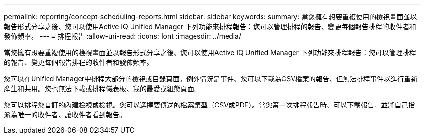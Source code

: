 ---
permalink: reporting/concept-scheduling-reports.html 
sidebar: sidebar 
keywords:  
summary: 當您擁有想要重複使用的檢視畫面並以報告形式分享之後、您可以使用Active IQ Unified Manager 下列功能來排程報告：您可以管理排程的報告、變更每個報告排程的收件者和發佈頻率。 
---
= 排程報告
:allow-uri-read: 
:icons: font
:imagesdir: ../media/


[role="lead"]
當您擁有想要重複使用的檢視畫面並以報告形式分享之後、您可以使用Active IQ Unified Manager 下列功能來排程報告：您可以管理排程的報告、變更每個報告排程的收件者和發佈頻率。

您可以在Unified Manager中排程大部分的檢視或目錄頁面。例外情況是事件、您可以下載為CSV檔案的報告、但無法排程事件以進行重新產生和共用。您也無法下載或排程儀表板、我的最愛或組態頁面。

您可以排程您自訂的內建檢視或檢視。您可以選擇要傳送的檔案類型（CSV或PDF）。當您第一次排程報告時、可以下載報告、並將自己指派為唯一的收件者、讓收件者看到報告。
